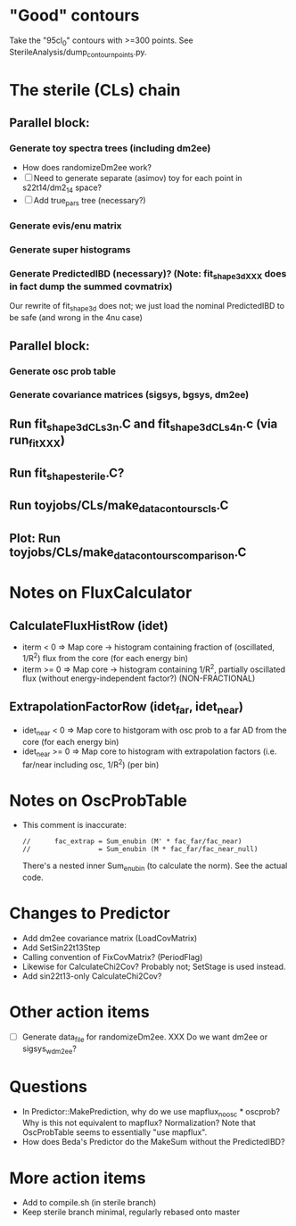 * "Good" contours
Take the "95cl_0" contours with >=300 points. See SterileAnalysis/dump_contour_npoints.py.

* The sterile (CLs) chain
** Parallel block:
*** Generate toy spectra trees (including dm2ee)
- How does randomizeDm2ee work?
- [ ] Need to generate separate (asimov) toy for each point in s22t14/dm2_14 space?
- [ ] Add true_pars tree (necessary?)
*** Generate evis/enu matrix
*** Generate super histograms
*** Generate PredictedIBD (necessary)? (Note: fit_shape_3d_XXX does in fact dump the summed covmatrix)
Our rewrite of fit_shape_3d does not; we just load the nominal PredictedIBD to be safe (and wrong in the 4nu case)
** Parallel block:
*** Generate osc prob table
*** Generate covariance matrices (sigsys, bgsys, dm2ee)
** Run fit_shape_3d_CLs_3n.C and fit_shape_3d_CLs_4n.c (via run_fit_XXX)
** Run fit_shape_sterile.C?
** Run toyjobs/CLs/make_data_contours_cls.C
** Plot: Run toyjobs/CLs/make_data_contours_comparison.C

* Notes on FluxCalculator
** CalculateFluxHistRow (idet)
- iterm < 0 => Map core -> histogram containing fraction of (oscillated, 1/R^2) flux from the core (for each energy bin)
- iterm >= 0 => Map core -> histogram containing 1/R^2, partially oscillated flux (without energy-independent factor?) (NON-FRACTIONAL)
** ExtrapolationFactorRow (idet_far, idet_near)
- idet_near < 0 => Map core to histgoram with osc prob to a far AD from the core (for each energy bin)
- idet_near >= 0 => Map core to histogram with extrapolation factors (i.e. far/near including osc, 1/R^2) (per bin)

* Notes on OscProbTable
- This comment is inaccurate:
  #+begin_src c++
  //      fac_extrap = Sum_enubin (M' * fac_far/fac_near)
  //                 = Sum_enubin (M * fac_far/fac_near_null)
  #+end_src
  There's a nested inner Sum_enubin (to calculate the norm). See the actual code.

* Changes to Predictor
- Add dm2ee covariance matrix (LoadCovMatrix)
- Add SetSin22t13Step
- Calling convention of FixCovMatrix? (PeriodFlag)
- Likewise for CalculateChi2Cov? Probably not; SetStage is used instead.
- Add sin22t13-only CalculateChi2Cov?

* Other action items
- [ ] Generate data_file for randomizeDm2ee. XXX Do we want dm2ee or sigsys_w_dm2ee?

* Questions
- In Predictor::MakePrediction, why do we use mapflux_noosc * oscprob? Why is this not equivalent to mapflux? Normalization? Note that OscProbTable seems to essentially "use mapflux".
- How does Beda's Predictor do the MakeSum without the PredictedIBD?

* More action items
- Add to compile.sh (in sterile branch)
- Keep sterile branch minimal, regularly rebased onto master
